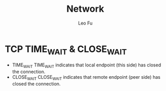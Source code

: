 #+TITLE: Network
#+DESCRIPTION: Network Knowledge
#+AUTHOR: Leo Fu
* TCP TIME_WAIT & CLOSE_WAIT
- TIME_WAIT
  TIME_WAIT indicates that local endpoint (this side) has closed the connection.
- CLOSE_WAIT
  CLOSE_WAIT indicates that remote endpoint (peer side) has closed the connection.
